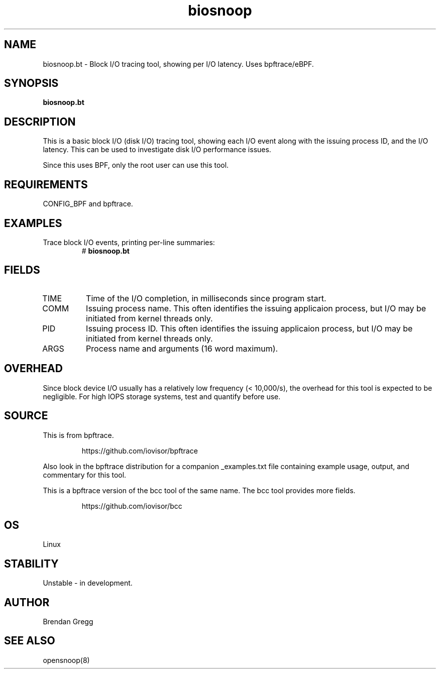 .TH biosnoop 8  "2018-09-11" "USER COMMANDS"
.SH NAME
biosnoop.bt \- Block I/O tracing tool, showing per I/O latency. Uses bpftrace/eBPF.
.SH SYNOPSIS
.B biosnoop.bt
.SH DESCRIPTION
This is a basic block I/O (disk I/O) tracing tool, showing each I/O event
along with the issuing process ID, and the I/O latency. This can be used to
investigate disk I/O performance issues.

Since this uses BPF, only the root user can use this tool.
.SH REQUIREMENTS
CONFIG_BPF and bpftrace.
.SH EXAMPLES
.TP
Trace block I/O events, printing per-line summaries:
#
.B biosnoop.bt
.SH FIELDS
.TP
TIME
Time of the I/O completion, in milliseconds since program start.
.TP
COMM
Issuing process name. This often identifies the issuing applicaion process, but I/O may be initiated from kernel threads only.
.TP
PID
Issuing process ID. This often identifies the issuing applicaion process, but I/O may be initiated from kernel threads only.
.TP
ARGS
Process name and arguments (16 word maximum).
.SH OVERHEAD
Since block device I/O usually has a relatively low frequency (< 10,000/s),
the overhead for this tool is expected to be negligible. For high IOPS storage
systems, test and quantify before use.
.SH SOURCE
This is from bpftrace.
.IP
https://github.com/iovisor/bpftrace
.PP
Also look in the bpftrace distribution for a companion _examples.txt file containing
example usage, output, and commentary for this tool.

This is a bpftrace version of the bcc tool of the same name. The bcc tool
provides more fields.
.IP
https://github.com/iovisor/bcc
.SH OS
Linux
.SH STABILITY
Unstable - in development.
.SH AUTHOR
Brendan Gregg
.SH SEE ALSO
opensnoop(8)
